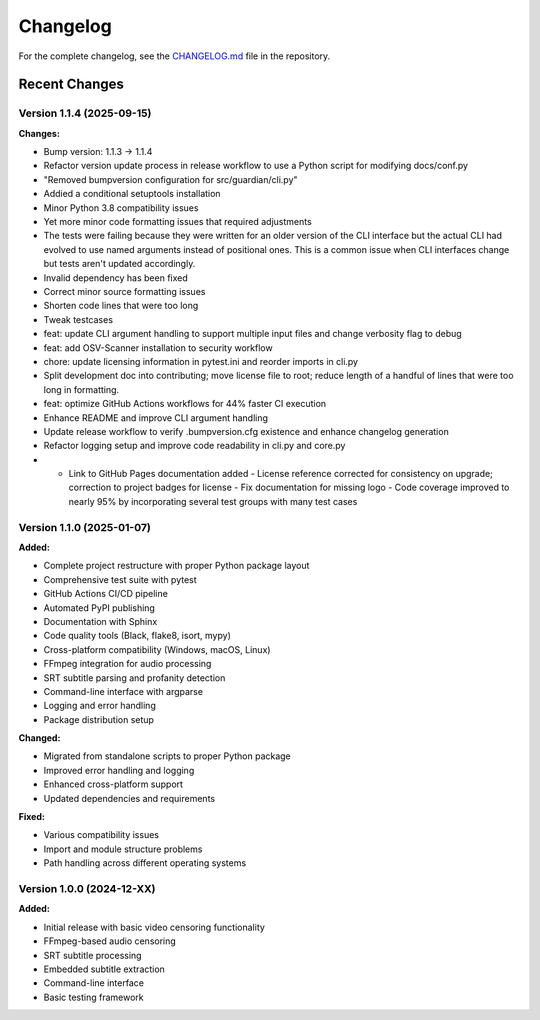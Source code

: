 Changelog
=========

For the complete changelog, see the `CHANGELOG.md <https://github.com/tsnearly/dialogue-guardian/blob/main/dialogue-guardian/CHANGELOG.md>`_ file in the repository.

Recent Changes
--------------

Version 1.1.4 (2025-09-15)
~~~~~~~~~~~~~~~~~~~~~~~~~~

**Changes:**

- Bump version: 1.1.3 → 1.1.4
- Refactor version update process in release workflow to use a Python script for modifying docs/conf.py
- "Removed bumpversion configuration for src/guardian/cli.py"
- Addied a conditional setuptools installation
- Minor Python 3.8 compatibility issues
- Yet more minor code formatting issues that required adjustments
- The tests were failing because they were written for an older version of the CLI interface but the actual CLI had evolved to use named arguments instead of positional ones. This is a common issue when CLI interfaces change but tests aren't updated accordingly.
- Invalid dependency has been fixed
- Correct minor source formatting issues
- Shorten code lines that were too long
- Tweak testcases
- feat: update CLI argument handling to support multiple input files and change verbosity flag to debug
- feat: add OSV-Scanner installation to security workflow
- chore: update licensing information in pytest.ini and reorder imports in cli.py
- Split development doc into contributing; move license file to root; reduce length of a handful of lines that were too long in formatting.
- feat: optimize GitHub Actions workflows for 44% faster CI execution
- Enhance README and improve CLI argument handling
- Update release workflow to verify .bumpversion.cfg existence and enhance changelog generation
- Refactor logging setup and improve code readability in cli.py and core.py
- - Link to GitHub Pages documentation added - License reference corrected for consistency on upgrade; correction to project badges for license - Fix documentation for missing logo - Code coverage improved to nearly 95% by incorporating several test groups with many test cases

Version 1.1.0 (2025-01-07)
~~~~~~~~~~~~~~~~~~~~~~~~~~~

**Added:**

- Complete project restructure with proper Python package layout
- Comprehensive test suite with pytest
- GitHub Actions CI/CD pipeline
- Automated PyPI publishing
- Documentation with Sphinx
- Code quality tools (Black, flake8, isort, mypy)
- Cross-platform compatibility (Windows, macOS, Linux)
- FFmpeg integration for audio processing
- SRT subtitle parsing and profanity detection
- Command-line interface with argparse
- Logging and error handling
- Package distribution setup

**Changed:**

- Migrated from standalone scripts to proper Python package
- Improved error handling and logging
- Enhanced cross-platform support
- Updated dependencies and requirements

**Fixed:**

- Various compatibility issues
- Import and module structure problems
- Path handling across different operating systems


Version 1.0.0 (2024-12-XX)
~~~~~~~~~~~~~~~~~~~~~~~~~~~

**Added:**

- Initial release with basic video censoring functionality
- FFmpeg-based audio censoring
- SRT subtitle processing
- Embedded subtitle extraction
- Command-line interface
- Basic testing framework